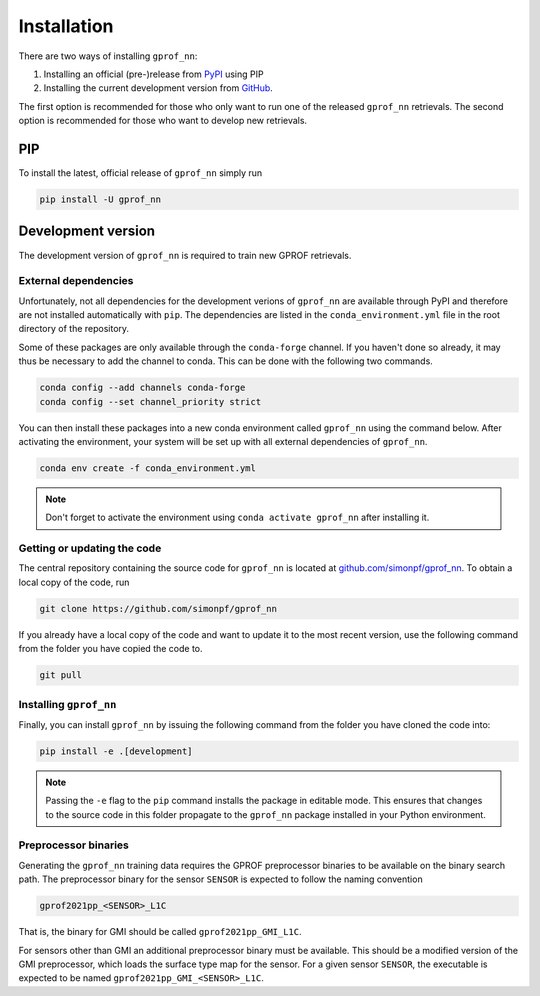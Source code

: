 Installation
============

There are two ways of installing ``gprof_nn``:

1. Installing an official (pre-)release from `PyPI <https://pypi.org/project/gprof-nn>`_ using PIP
2. Installing the current development version from `GitHub <https://github.com/simonpf/gprof_nn>`_.

The first option is recommended for those who only want to run one of the
released ``gprof_nn`` retrievals. The second option is recommended for those who
want to develop new retrievals.

PIP
---

To install the latest, official release of ``gprof_nn`` simply run

.. code-block:: console
  
   pip install -U gprof_nn



Development version
-------------------

The development version of ``gprof_nn`` is required to train new GPROF retrievals.

External dependencies
^^^^^^^^^^^^^^^^^^^^^

Unfortunately, not all dependencies for the development verions of ``gprof_nn``
are available through PyPI and therefore are not installed automatically with
``pip``. The dependencies are listed in the ``conda_environment.yml`` file
in the root directory of the repository.

Some of these packages are only available through the ``conda-forge``
channel. If you haven't done so already, it may thus be necessary to add
the channel to conda. This can be done with the following two commands.

.. code-block:: console

   conda config --add channels conda-forge  
   conda config --set channel_priority strict 


You can then install these packages into a new conda environment called
``gprof_nn`` using the command below. After activating the environment, your
system will be set up with all external dependencies of ``gprof_nn``.

.. code-block:: console
  
   conda env create -f conda_environment.yml

.. note ::
   Don't forget to activate the environment using ``conda activate gprof_nn`` after installing
   it.

Getting or updating the code
^^^^^^^^^^^^^^^^^^^^^^^^^^^^

The central repository containing the source code for ``gprof_nn`` is located
at `github.com/simonpf/gprof_nn <https://github.com/simonpf/gprof_nn>`_. To
obtain a local copy of the code, run

.. code-block:: console
  
   git clone https://github.com/simonpf/gprof_nn

If you already have a local copy of the code and want to update it to the most
recent version, use the following command from the folder you have copied the
code to.

.. code-block:: console

   git pull

Installing ``gprof_nn``
^^^^^^^^^^^^^^^^^^^^^^^

Finally, you can install ``gprof_nn`` by issuing the following command from the folder
you have cloned the code into:
  
.. code-block:: console

   pip install -e .[development]

.. note ::
   Passing the ``-e`` flag to the ``pip`` command installs the package in editable mode.
   This ensures that changes to the source code in this folder propagate to the ``gprof_nn``
   package installed in your Python environment.
   

Preprocessor binaries
^^^^^^^^^^^^^^^^^^^^^

Generating the ``gprof_nn`` training data requires the GPROF preprocessor
binaries to be available on the binary search path. The preprocessor binary for
the sensor ``SENSOR`` is expected to follow the naming convention


.. code-block:: console
  
   gprof2021pp_<SENSOR>_L1C

That is, the binary for GMI should be called ``gprof2021pp_GMI_L1C``.


For sensors other than GMI an additional preprocessor binary must be available.
This should be a modified version of the GMI preprocessor, which loads the
surface type map for the sensor. For a given sensor ``SENSOR``, the executable
is expected to be named
``gprof2021pp_GMI_<SENSOR>_L1C``.
